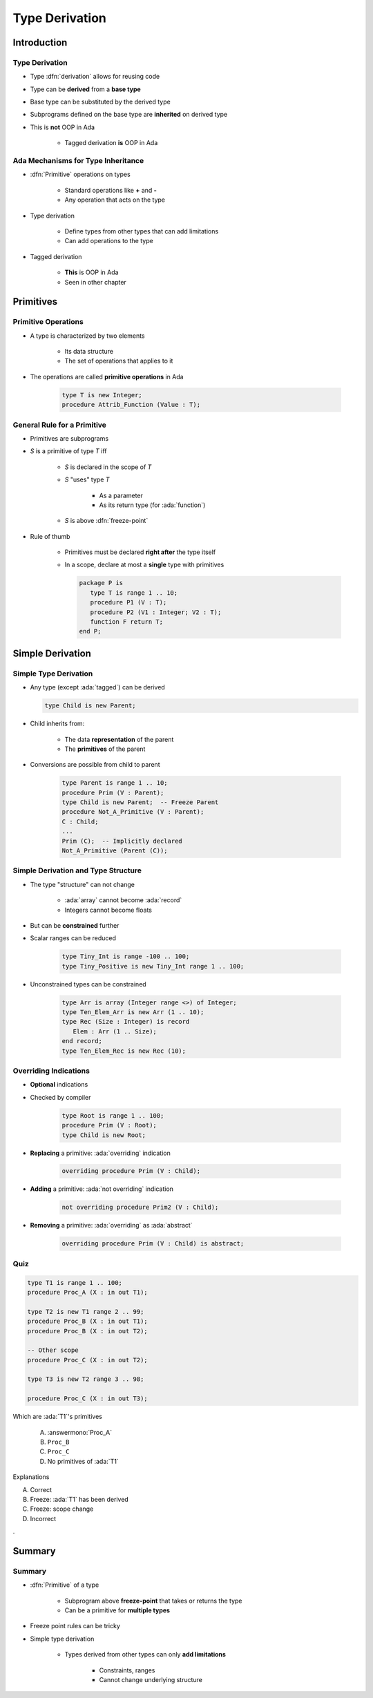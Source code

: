 ***************
Type Derivation
***************

..
    Coding language

.. role:: ada(code)
    :language: Ada

.. role:: C(code)
    :language: C

.. role:: cpp(code)
    :language: C++

..
    Math symbols

.. |rightarrow| replace:: :math:`\rightarrow`
.. |forall| replace:: :math:`\forall`
.. |exists| replace:: :math:`\exists`
.. |equivalent| replace:: :math:`\iff`
.. |le| replace:: :math:`\le`
.. |ge| replace:: :math:`\ge`
.. |lt| replace:: :math:`<`
.. |gt| replace:: :math:`>`

..
    Miscellaneous symbols

.. |checkmark| replace:: :math:`\checkmark`

==============
Introduction
==============

-----------------
Type Derivation
-----------------

* Type :dfn:`derivation` allows for reusing code
* Type can be **derived** from a **base type**
* Base type can be substituted by the derived type
* Subprograms defined on the base type are **inherited** on derived type
* This is **not** OOP in Ada

    - Tagged derivation **is** OOP in Ada

-------------------------------------
Ada Mechanisms for Type Inheritance
-------------------------------------

* :dfn:`Primitive` operations on types

   - Standard operations like **+** and **-**
   - Any operation that acts on the type

* Type derivation

   - Define types from other types that can add limitations
   - Can add operations to the type

* Tagged derivation

   - **This** is OOP in Ada
   - Seen in other chapter

============
Primitives
============

--------------------
Primitive Operations
--------------------

* A type is characterized by two elements

   - Its data structure
   - The set of operations that applies to it

* The operations are called **primitive operations** in Ada

   .. code:: Ada

      type T is new Integer;
      procedure Attrib_Function (Value : T);

------------------------------
General Rule for a Primitive
------------------------------

* Primitives are subprograms
* `S` is a primitive of type `T` iff

   - `S` is declared in the scope of `T`
   - `S` "uses" type `T`

        + As a parameter
        + As its return type (for :ada:`function`)

   - `S` is above :dfn:`freeze-point`

* Rule of thumb

    - Primitives must be declared **right after** the type itself
    - In a scope, declare at most a **single** type with primitives

      .. code:: Ada

         package P is
            type T is range 1 .. 10;
            procedure P1 (V : T);
            procedure P2 (V1 : Integer; V2 : T);
            function F return T;
         end P;

===================
Simple Derivation
===================

------------------------
Simple Type Derivation
------------------------

* Any type (except :ada:`tagged`) can be derived

  .. code:: Ada

    type Child is new Parent;

* Child inherits from:

   - The data **representation** of the parent
   - The **primitives** of the parent

* Conversions are possible from child to parent

   .. code:: Ada

     type Parent is range 1 .. 10;
     procedure Prim (V : Parent);
     type Child is new Parent;  -- Freeze Parent
     procedure Not_A_Primitive (V : Parent);
     C : Child;
     ...
     Prim (C);  -- Implicitly declared
     Not_A_Primitive (Parent (C));

--------------------------------------
Simple Derivation and Type Structure
--------------------------------------

* The type "structure" can not change

   - :ada:`array` cannot become :ada:`record`
   - Integers cannot become floats

* But can be **constrained** further
* Scalar ranges can be reduced

   .. code:: Ada

      type Tiny_Int is range -100 .. 100;
      type Tiny_Positive is new Tiny_Int range 1 .. 100;

* Unconstrained types can be constrained

   .. code:: Ada

      type Arr is array (Integer range <>) of Integer;
      type Ten_Elem_Arr is new Arr (1 .. 10);
      type Rec (Size : Integer) is record
         Elem : Arr (1 .. Size);
      end record;
      type Ten_Elem_Rec is new Rec (10);

------------------------
Overriding Indications
------------------------

* **Optional** indications
* Checked by compiler

   .. code:: Ada

      type Root is range 1 .. 100;
      procedure Prim (V : Root);
      type Child is new Root;

* **Replacing** a primitive: :ada:`overriding` indication

   .. code:: Ada

      overriding procedure Prim (V : Child);

* **Adding** a primitive: :ada:`not overriding` indication

   .. code:: Ada

      not overriding procedure Prim2 (V : Child);

* **Removing** a primitive: :ada:`overriding` as :ada:`abstract`

   .. code:: Ada

      overriding procedure Prim (V : Child) is abstract;

..
  language_version 2005

------
Quiz
------

.. code:: Ada

   type T1 is range 1 .. 100;
   procedure Proc_A (X : in out T1);

   type T2 is new T1 range 2 .. 99;
   procedure Proc_B (X : in out T1);
   procedure Proc_B (X : in out T2);

   -- Other scope
   procedure Proc_C (X : in out T2);

   type T3 is new T2 range 3 .. 98;

   procedure Proc_C (X : in out T3);

.. container:: columns

 .. container:: column

  Which are :ada:`T1`'s primitives

     A. :answermono:`Proc_A`
     B. ``Proc_B``
     C. ``Proc_C``
     D. No primitives of :ada:`T1`

 .. container:: column

  .. container:: animate

   Explanations

   A. Correct
   B. Freeze: :ada:`T1` has been derived
   C. Freeze: scope change
   D. Incorrect

.

=========
Summary
=========

---------
Summary
---------

* :dfn:`Primitive` of a type

   - Subprogram above **freeze-point** that takes or returns the type
   - Can be a primitive for **multiple types**

* Freeze point rules can be tricky
* Simple type derivation

   - Types derived from other types can only **add limitations**

      + Constraints, ranges
      + Cannot change underlying structure

